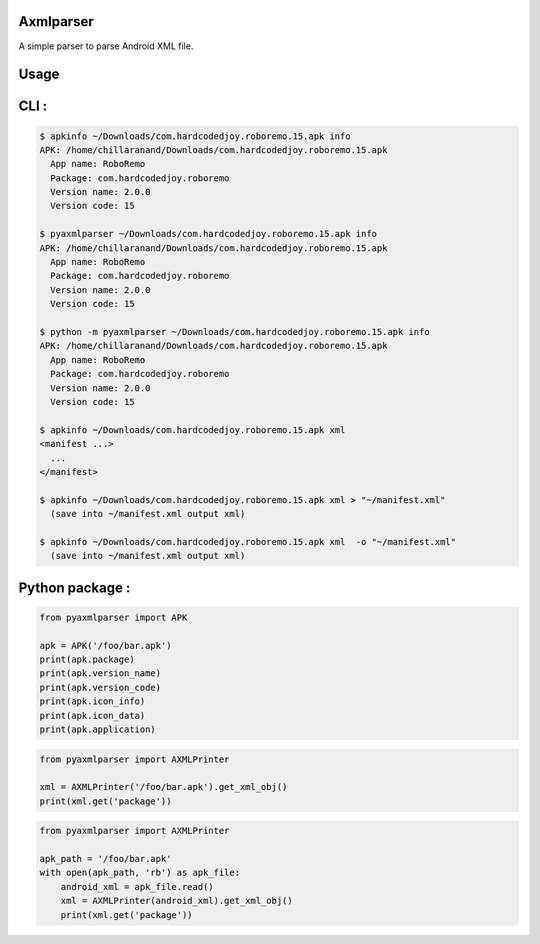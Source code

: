 Axmlparser
==========

.. image:: https://img.shields.io/pypi/v/pyaxmlparser.svg
   :alt: package version on https://pypi.org
   :target: https://pypi.org/project/pyaxmlparser/

.. image:: https://img.shields.io/pypi/l/pyaxmlparser.svg
   :alt: package license
   :target: https://pypi.org/project/pyaxmlparser/

.. image:: https://img.shields.io/pypi/pyversions/pyaxmlparser.svg
   :alt: requires python versions for package
   :target: https://pypi.org/project/pyaxmlparser/

.. image:: https://img.shields.io/github/contributors/appknox/pyaxmlparser.svg
   :alt: package contributes
   :target: https://github.com/appknox/pyaxmlparser/graphs/contributors


A simple parser to parse Android XML file.


Usage
=====


CLI :
=====

.. code-block:: console

  $ apkinfo ~/Downloads/com.hardcodedjoy.roboremo.15.apk info
  APK: /home/chillaranand/Downloads/com.hardcodedjoy.roboremo.15.apk
    App name: RoboRemo
    Package: com.hardcodedjoy.roboremo
    Version name: 2.0.0
    Version code: 15

  $ pyaxmlparser ~/Downloads/com.hardcodedjoy.roboremo.15.apk info
  APK: /home/chillaranand/Downloads/com.hardcodedjoy.roboremo.15.apk
    App name: RoboRemo
    Package: com.hardcodedjoy.roboremo
    Version name: 2.0.0
    Version code: 15

  $ python -m pyaxmlparser ~/Downloads/com.hardcodedjoy.roboremo.15.apk info
  APK: /home/chillaranand/Downloads/com.hardcodedjoy.roboremo.15.apk
    App name: RoboRemo
    Package: com.hardcodedjoy.roboremo
    Version name: 2.0.0
    Version code: 15

  $ apkinfo ~/Downloads/com.hardcodedjoy.roboremo.15.apk xml
  <manifest ...>
    ...
  </manifest>

  $ apkinfo ~/Downloads/com.hardcodedjoy.roboremo.15.apk xml > "~/manifest.xml"
    (save into ~/manifest.xml output xml)

  $ apkinfo ~/Downloads/com.hardcodedjoy.roboremo.15.apk xml  -o "~/manifest.xml"
    (save into ~/manifest.xml output xml)



Python package :
================

.. code-block:: python

    from pyaxmlparser import APK

    apk = APK('/foo/bar.apk')
    print(apk.package)
    print(apk.version_name)
    print(apk.version_code)
    print(apk.icon_info)
    print(apk.icon_data)
    print(apk.application)

.. code-block:: python

    from pyaxmlparser import AXMLPrinter

    xml = AXMLPrinter('/foo/bar.apk').get_xml_obj()
    print(xml.get('package'))

.. code-block:: python

    from pyaxmlparser import AXMLPrinter

    apk_path = '/foo/bar.apk'
    with open(apk_path, 'rb') as apk_file:
        android_xml = apk_file.read()
        xml = AXMLPrinter(android_xml).get_xml_obj()
        print(xml.get('package'))
